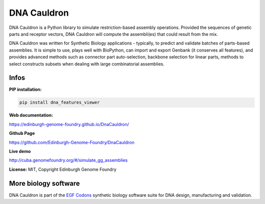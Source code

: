 DNA Cauldron
===================

DNA Cauldron is a Python library to simulate restriction-based assembly operations. Provided the sequences of genetic parts and receptor vectors, DNA Cauldron will compute the assembli(es) that could result from the mix.

.. image:: https://raw.githubusercontent.com/Edinburgh-Genome-Foundry/DnaCauldron/master/docs/_static/images/report_screenshot.jpg
   :alt: [logo]
   :align: center
   :width: 600px

DNA Cauldron was written for Synthetic Biology applications - typically, to predict and validate batches of parts-based assemblies. It is simple to use, plays well with BioPython, can import and export Genbank (it conserves all features), and provides advanced methods such as connector part auto-selection, backbone selection for linear parts, methods to select constructs subsets when dealing with large combinatorial assemblies.


Infos
-----

**PIP installation:**

.. code:: bash

  pip install dna_features_viewer

**Web documentation:**

`<https://edinburgh-genome-foundry.github.io/DnaCauldron/>`_

**Github Page**

`<https://github.com/Edinburgh-Genome-Foundry/DnaCauldron>`_

**Live demo**

`<http://cuba.genomefoundry.org/#/simulate_gg_assemblies>`_

**License:** MIT, Copyright Edinburgh Genome Foundry

More biology software
---------------------

.. image:: https://raw.githubusercontent.com/Edinburgh-Genome-Foundry/Edinburgh-Genome-Foundry.github.io/master/static/imgs/logos/egf-codon-horizontal.png
  :target: https://edinburgh-genome-foundry.github.io/

DNA Cauldron is part of the `EGF Codons <https://edinburgh-genome-foundry.github.io/>`_ synthetic biology software suite for DNA design, manufacturing and validation.
